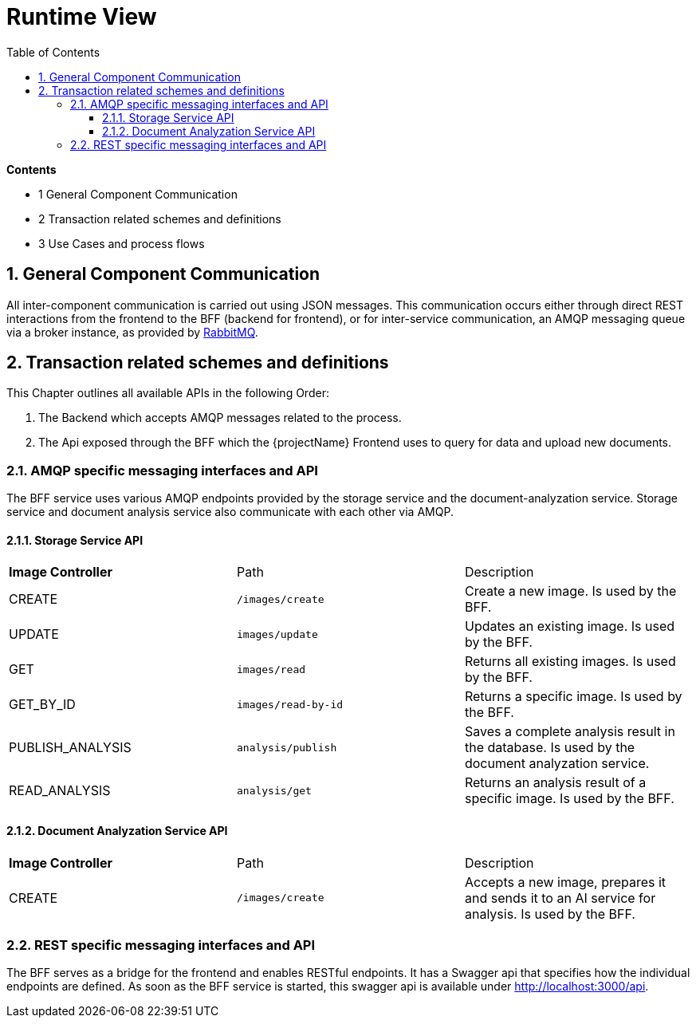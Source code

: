 [[chapter-runtime-view]]
:docinfo: shared
:toc: left
:toclevels: 3
:sectnums:
:copyright: Apache License 2.0

= Runtime View

*Contents*

- 1 General Component Communication
- 2 Transaction related schemes and definitions
- 3 Use Cases and process flows

== General Component Communication

All inter-component communication is carried out using JSON messages.
This communication occurs either through direct REST interactions from the frontend to the BFF (backend for frontend), or for inter-service communication, an AMQP messaging queue via a broker instance, as provided by https://www.rabbitmq.com/[RabbitMQ].

== Transaction related schemes and definitions

This Chapter outlines all available APIs in the following Order:

1. The Backend which accepts AMQP messages related to the process.
2. The Api exposed through the BFF which the {projectName} Frontend uses to query for data and upload new documents.

=== AMQP specific messaging interfaces and API

The BFF service uses various AMQP endpoints provided by the storage service and the document-analyzation service. Storage service and document analysis service also communicate with each other via AMQP.

==== Storage Service API
|===
| *Image Controller* | Path | Description
|CREATE | `/images/create` | Create a new image. Is used by the BFF.
|UPDATE | `images/update` | Updates an existing image. Is used by the BFF.
|GET | `images/read` | Returns all existing images. Is used by the BFF.
|GET_BY_ID | `images/read-by-id` | Returns a specific image. Is used by the BFF.
|PUBLISH_ANALYSIS | `analysis/publish` | Saves a complete analysis result in the database. Is used by the document analyzation service.
|READ_ANALYSIS | `analysis/get` | Returns an analysis result of a specific image. Is used by the BFF.
|===

==== Document Analyzation Service API
|===
| *Image Controller* | Path | Description
|CREATE | `/images/create` | Accepts a new image, prepares it and sends it to an AI service for analysis. Is used by the BFF.
|===

=== REST specific messaging interfaces and API

The BFF serves as a bridge for the frontend and enables RESTful endpoints.
It has a Swagger api that specifies how the individual endpoints are defined. As soon as the BFF service is started, this swagger api is available under http://localhost:3000/api.
